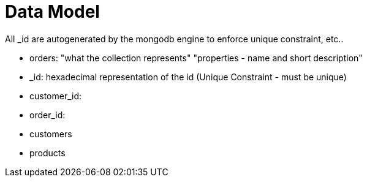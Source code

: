 # Data Model

All _id are autogenerated by the mongodb engine to enforce unique constraint, etc.. 


- orders: "what the collection represents"
    "properties - name and short description"
    - _id: hexadecimal representation of the id (Unique Constraint - must be unique)
    - customer_id:
    - order_id:
    
- customers 
- products